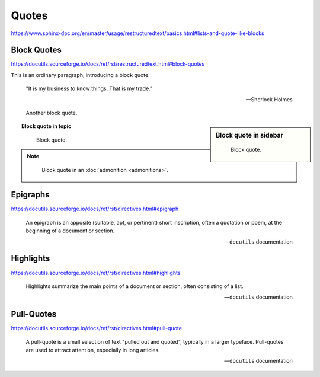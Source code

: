 Quotes
======

https://www.sphinx-doc.org/en/master/usage/restructuredtext/basics.html#lists-and-quote-like-blocks


Block Quotes
------------

https://docutils.sourceforge.io/docs/ref/rst/restructuredtext.html#block-quotes

This is an ordinary paragraph, introducing a block quote.

    "It is my business to know things.  That is my trade."

    -- Sherlock Holmes

..

    Another block quote.

.. sidebar:: Block quote in sidebar

    ..

        Block quote.

.. topic:: Block quote in topic

    ..

        Block quote.

.. note::

    ..

        Block quote in an :doc:`admonition <admonitions>`.


Epigraphs
---------

https://docutils.sourceforge.io/docs/ref/rst/directives.html#epigraph

.. epigraph::

    An epigraph is an apposite (suitable, apt, or pertinent) short inscription,
    often a quotation or poem, at the beginning of a document or section.

    -- ``docutils`` documentation


Highlights
----------

https://docutils.sourceforge.io/docs/ref/rst/directives.html#highlights

.. highlights::

    Highlights summarize the main points of a document or section,
    often consisting of a list.

    -- ``docutils`` documentation


Pull-Quotes
-----------

https://docutils.sourceforge.io/docs/ref/rst/directives.html#pull-quote

.. pull-quote::

    A pull-quote is a small selection of text "pulled out and quoted",
    typically in a larger typeface.
    Pull-quotes are used to attract attention, especially in long articles.

    -- ``docutils`` documentation
